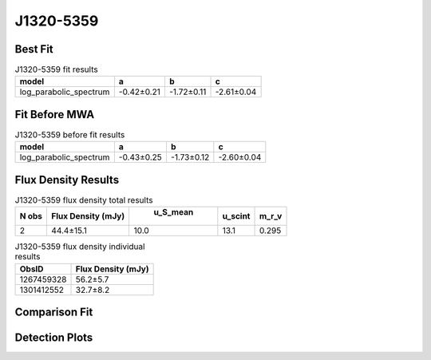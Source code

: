 J1320-5359
==========

Best Fit
--------
.. image:: best_fits/J1320-5359_log_parabolic_spectrum_fit.png
  :width: 800

.. csv-table:: J1320-5359 fit results
   :header: "model","a","b","c"

   "log_parabolic_spectrum","-0.42±0.21","-1.72±0.11","-2.61±0.04"

Fit Before MWA
--------------
.. image:: before_mwa/J1320-5359_log_parabolic_spectrum_fit.png
  :width: 800

.. csv-table:: J1320-5359 before fit results
   :header: "model","a","b","c"

   "log_parabolic_spectrum","-0.43±0.25","-1.73±0.12","-2.60±0.04"


Flux Density Results
--------------------
.. csv-table:: J1320-5359 flux density total results
   :header: "N obs", "Flux Density (mJy)", " u_S_mean", "u_scint", "m_r_v"

   "2",  "44.4±15.1", "10.0", "13.1", "0.295"

.. csv-table:: J1320-5359 flux density individual results
   :header: "ObsID", "Flux Density (mJy)"

    "1267459328", "56.2±5.7"
    "1301412552", "32.7±8.2"

Comparison Fit
--------------
.. image:: comparison_fits/J1320-5359_comparison_fit.png
  :width: 800

Detection Plots
---------------

.. image:: detection_plots/1267459328_J1320-5359.prepfold.png
  :width: 800

.. image:: on_pulse_plots/1267459328_J1320-5359_1024_bins_gaussian_components.png
  :width: 800
.. image:: detection_plots/pf_1301412552_J1320-5359_13:20:53.92_-53:59:05.00_b128_279.74ms_Cand.pfd.png
  :width: 800

.. image:: on_pulse_plots/1301412552_J1320-5359_128_bins_gaussian_components.png
  :width: 800